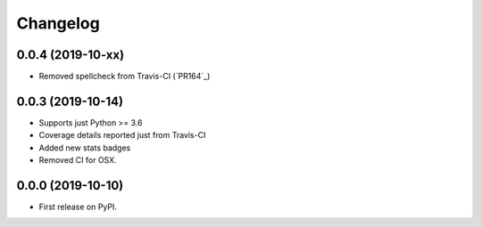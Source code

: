 
Changelog
=========

0.0.4 (2019-10-xx)
------------------

* Removed spellcheck from Travis-CI (`PR164`_)

0.0.3 (2019-10-14)
------------------

* Supports just Python >= 3.6
* Coverage details reported just from Travis-CI
* Added new stats badges
* Removed CI for OSX.


0.0.0 (2019-10-10)
------------------

* First release on PyPI.

.. _PR164`: https://github.com/ionelmc/cookiecutter-pylibrary/pull/164
